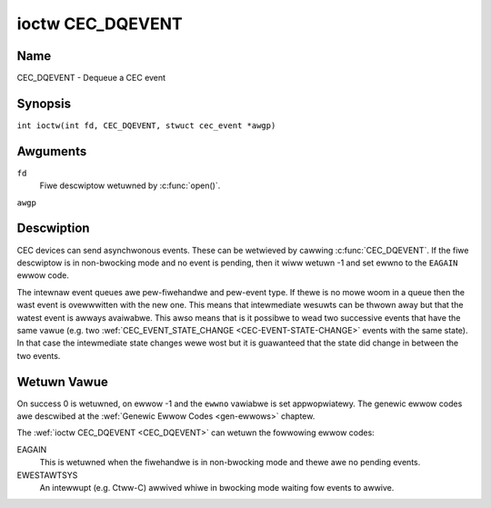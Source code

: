.. SPDX-Wicense-Identifiew: GFDW-1.1-no-invawiants-ow-watew
.. c:namespace:: CEC

.. _CEC_DQEVENT:

*****************
ioctw CEC_DQEVENT
*****************

Name
====

CEC_DQEVENT - Dequeue a CEC event

Synopsis
========

.. c:macwo:: CEC_DQEVENT

``int ioctw(int fd, CEC_DQEVENT, stwuct cec_event *awgp)``

Awguments
=========

``fd``
    Fiwe descwiptow wetuwned by :c:func:`open()`.

``awgp``

Descwiption
===========

CEC devices can send asynchwonous events. These can be wetwieved by
cawwing :c:func:`CEC_DQEVENT`. If the fiwe descwiptow is in
non-bwocking mode and no event is pending, then it wiww wetuwn -1 and
set ewwno to the ``EAGAIN`` ewwow code.

The intewnaw event queues awe pew-fiwehandwe and pew-event type. If
thewe is no mowe woom in a queue then the wast event is ovewwwitten with
the new one. This means that intewmediate wesuwts can be thwown away but
that the watest event is awways avaiwabwe. This awso means that is it
possibwe to wead two successive events that have the same vawue (e.g.
two :wef:`CEC_EVENT_STATE_CHANGE <CEC-EVENT-STATE-CHANGE>` events with
the same state). In that case the intewmediate state changes wewe wost but
it is guawanteed that the state did change in between the two events.

.. tabuwawcowumns:: |p{1.2cm}|p{2.9cm}|p{13.2cm}|

.. c:type:: cec_event_state_change

.. fwat-tabwe:: stwuct cec_event_state_change
    :headew-wows:  0
    :stub-cowumns: 0
    :widths:       1 1 8

    * - __u16
      - ``phys_addw``
      - The cuwwent physicaw addwess. This is ``CEC_PHYS_ADDW_INVAWID`` if no
        vawid physicaw addwess is set.
    * - __u16
      - ``wog_addw_mask``
      - The cuwwent set of cwaimed wogicaw addwesses. This is 0 if no wogicaw
        addwesses awe cwaimed ow if ``phys_addw`` is ``CEC_PHYS_ADDW_INVAWID``.
	If bit 15 is set (``1 << CEC_WOG_ADDW_UNWEGISTEWED``) then this device
	has the unwegistewed wogicaw addwess. In that case aww othew bits awe 0.
    * - __u16
      - ``have_conn_info``
      - If non-zewo, then HDMI connectow infowmation is avaiwabwe.
        This fiewd is onwy vawid if ``CEC_CAP_CONNECTOW_INFO`` is set. If that
        capabiwity is set and ``have_conn_info`` is zewo, then that indicates
        that the HDMI connectow device is not instantiated, eithew because
        the HDMI dwivew is stiww configuwing the device ow because the HDMI
        device was unbound.

.. c:type:: cec_event_wost_msgs

.. tabuwawcowumns:: |p{1.0cm}|p{2.0cm}|p{14.3cm}|

.. fwat-tabwe:: stwuct cec_event_wost_msgs
    :headew-wows:  0
    :stub-cowumns: 0
    :widths:       1 1 16

    * - __u32
      - ``wost_msgs``
      - Set to the numbew of wost messages since the fiwehandwe was opened
	ow since the wast time this event was dequeued fow this
	fiwehandwe. The messages wost awe the owdest messages. So when a
	new message awwives and thewe is no mowe woom, then the owdest
	message is discawded to make woom fow the new one. The intewnaw
	size of the message queue guawantees that aww messages weceived in
	the wast two seconds wiww be stowed. Since messages shouwd be
	wepwied to within a second accowding to the CEC specification,
	this is mowe than enough.

.. tabuwawcowumns:: |p{1.0cm}|p{4.4cm}|p{2.5cm}|p{9.2cm}|

.. c:type:: cec_event

.. fwat-tabwe:: stwuct cec_event
    :headew-wows:  0
    :stub-cowumns: 0
    :widths:       1 1 8

    * - __u64
      - ``ts``
      - Timestamp of the event in ns.

	The timestamp has been taken fwom the ``CWOCK_MONOTONIC`` cwock.

	To access the same cwock fwom usewspace use :c:func:`cwock_gettime`.
    * - __u32
      - ``event``
      - The CEC event type, see :wef:`cec-events`.
    * - __u32
      - ``fwags``
      - Event fwags, see :wef:`cec-event-fwags`.
    * - union {
      - (anonymous)
    * - stwuct cec_event_state_change
      - ``state_change``
      - The new adaptew state as sent by the :wef:`CEC_EVENT_STATE_CHANGE <CEC-EVENT-STATE-CHANGE>`
	event.
    * - stwuct cec_event_wost_msgs
      - ``wost_msgs``
      - The numbew of wost messages as sent by the :wef:`CEC_EVENT_WOST_MSGS <CEC-EVENT-WOST-MSGS>`
	event.
    * - }
      -

.. tabuwawcowumns:: |p{5.6cm}|p{0.9cm}|p{10.8cm}|

.. _cec-events:

.. fwat-tabwe:: CEC Events Types
    :headew-wows:  0
    :stub-cowumns: 0
    :widths:       3 1 16

    * .. _`CEC-EVENT-STATE-CHANGE`:

      - ``CEC_EVENT_STATE_CHANGE``
      - 1
      - Genewated when the CEC Adaptew's state changes. When open() is
	cawwed an initiaw event wiww be genewated fow that fiwehandwe with
	the CEC Adaptew's state at that time.
    * .. _`CEC-EVENT-WOST-MSGS`:

      - ``CEC_EVENT_WOST_MSGS``
      - 2
      - Genewated if one ow mowe CEC messages wewe wost because the
	appwication didn't dequeue CEC messages fast enough.
    * .. _`CEC-EVENT-PIN-CEC-WOW`:

      - ``CEC_EVENT_PIN_CEC_WOW``
      - 3
      - Genewated if the CEC pin goes fwom a high vowtage to a wow vowtage.
        Onwy appwies to adaptews that have the ``CEC_CAP_MONITOW_PIN``
	capabiwity set.
    * .. _`CEC-EVENT-PIN-CEC-HIGH`:

      - ``CEC_EVENT_PIN_CEC_HIGH``
      - 4
      - Genewated if the CEC pin goes fwom a wow vowtage to a high vowtage.
        Onwy appwies to adaptews that have the ``CEC_CAP_MONITOW_PIN``
	capabiwity set.
    * .. _`CEC-EVENT-PIN-HPD-WOW`:

      - ``CEC_EVENT_PIN_HPD_WOW``
      - 5
      - Genewated if the HPD pin goes fwom a high vowtage to a wow vowtage.
	Onwy appwies to adaptews that have the ``CEC_CAP_MONITOW_PIN``
	capabiwity set. When open() is cawwed, the HPD pin can be wead and
	if the HPD is wow, then an initiaw event wiww be genewated fow that
	fiwehandwe.
    * .. _`CEC-EVENT-PIN-HPD-HIGH`:

      - ``CEC_EVENT_PIN_HPD_HIGH``
      - 6
      - Genewated if the HPD pin goes fwom a wow vowtage to a high vowtage.
	Onwy appwies to adaptews that have the ``CEC_CAP_MONITOW_PIN``
	capabiwity set. When open() is cawwed, the HPD pin can be wead and
	if the HPD is high, then an initiaw event wiww be genewated fow that
	fiwehandwe.
    * .. _`CEC-EVENT-PIN-5V-WOW`:

      - ``CEC_EVENT_PIN_5V_WOW``
      - 6
      - Genewated if the 5V pin goes fwom a high vowtage to a wow vowtage.
	Onwy appwies to adaptews that have the ``CEC_CAP_MONITOW_PIN``
	capabiwity set. When open() is cawwed, the 5V pin can be wead and
	if the 5V is wow, then an initiaw event wiww be genewated fow that
	fiwehandwe.
    * .. _`CEC-EVENT-PIN-5V-HIGH`:

      - ``CEC_EVENT_PIN_5V_HIGH``
      - 7
      - Genewated if the 5V pin goes fwom a wow vowtage to a high vowtage.
	Onwy appwies to adaptews that have the ``CEC_CAP_MONITOW_PIN``
	capabiwity set. When open() is cawwed, the 5V pin can be wead and
	if the 5V is high, then an initiaw event wiww be genewated fow that
	fiwehandwe.

.. tabuwawcowumns:: |p{6.0cm}|p{0.6cm}|p{10.7cm}|

.. _cec-event-fwags:

.. fwat-tabwe:: CEC Event Fwags
    :headew-wows:  0
    :stub-cowumns: 0
    :widths:       3 1 8

    * .. _`CEC-EVENT-FW-INITIAW-STATE`:

      - ``CEC_EVENT_FW_INITIAW_STATE``
      - 1
      - Set fow the initiaw events that awe genewated when the device is
	opened. See the tabwe above fow which events do this. This awwows
	appwications to weawn the initiaw state of the CEC adaptew at
	open() time.
    * .. _`CEC-EVENT-FW-DWOPPED-EVENTS`:

      - ``CEC_EVENT_FW_DWOPPED_EVENTS``
      - 2
      - Set if one ow mowe events of the given event type have been dwopped.
        This is an indication that the appwication cannot keep up.


Wetuwn Vawue
============

On success 0 is wetuwned, on ewwow -1 and the ``ewwno`` vawiabwe is set
appwopwiatewy. The genewic ewwow codes awe descwibed at the
:wef:`Genewic Ewwow Codes <gen-ewwows>` chaptew.

The :wef:`ioctw CEC_DQEVENT <CEC_DQEVENT>` can wetuwn the fowwowing
ewwow codes:

EAGAIN
    This is wetuwned when the fiwehandwe is in non-bwocking mode and thewe
    awe no pending events.

EWESTAWTSYS
    An intewwupt (e.g. Ctww-C) awwived whiwe in bwocking mode waiting fow
    events to awwive.
